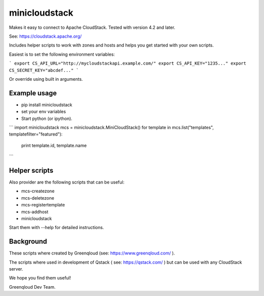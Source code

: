 minicloudstack
==============

Makes it easy to connect to Apache CloudStack.  Tested with version 4.2 and later.

See: https://cloudstack.apache.org/

Includes helper scripts to work with zones and hosts and helps you get started with your own scripts.

Easiest is to set the following environment variables:

```
export CS_API_URL="http://mycloudstackapi.example.com/"
export CS_API_KEY="1235..."
export CS_SECRET_KEY="abcdef..."
```

Or override using built in arguments.


Example usage
-------------
* pip install minicloudstack
* set your env variables
* Start python (or ipython).

```
import minicloudstack
mcs = minicloudstack.MiniCloudStack()
for template in mcs.list("templates", templatefilter="featured"):
    print template.id, template.name
```


Helper scripts
--------------
Also provider are the following scripts that can be useful:

* mcs-createzone
* mcs-deletezone
* mcs-registertemplate
* mcs-addhost
* minicloudstack

Start them with --help for detailed instructions.


Background
----------
These scripts where created by Greenqloud (see: https://www.greenqloud.com/ ).

The scripts where used in development of Qstack ( see: https://qstack.com/ ) but can be used with any CloudStack server.

We hope you find them useful!

Greenqloud Dev Team.
